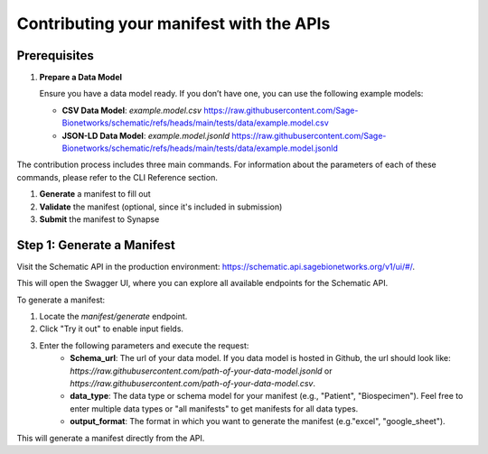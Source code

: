 Contributing your manifest with the APIs
---------------------------------------

Prerequisites
~~~~~~~~~~~~~

1. **Prepare a Data Model**

   Ensure you have a data model ready. If you don’t have one, you can use the following example models:

   - **CSV Data Model**: `example.model.csv`
     `<https://raw.githubusercontent.com/Sage-Bionetworks/schematic/refs/heads/main/tests/data/example.model.csv>`_

   - **JSON-LD Data Model**: `example.model.jsonld`
     `<https://raw.githubusercontent.com/Sage-Bionetworks/schematic/refs/heads/main/tests/data/example.model.jsonld>`_


The contribution process includes three main commands.
For information about the parameters of each of these commands, please refer to the CLI Reference section.

1. **Generate** a manifest to fill out
2. **Validate** the manifest (optional, since it's included in submission)
3. **Submit** the manifest to Synapse


Step 1: Generate a Manifest
~~~~~~~~~~~~~~~~~~~~~~~~~~~

Visit the Schematic API in the production environment: https://schematic.api.sagebionetworks.org/v1/ui/#/.

This will open the Swagger UI, where you can explore all available endpoints for the Schematic API.

To generate a manifest:

1. Locate the `manifest/generate` endpoint.
2. Click "Try it out" to enable input fields.
3. Enter the following parameters and execute the request:
    - **Schema_url**: The url of your data model. If you data model is hosted in Github, the url should look like: `https://raw.githubusercontent.com/path-of-your-data-model.jsonld` or `https://raw.githubusercontent.com/path-of-your-data-model.csv`.
    - **data_type**: The data type or schema model for your manifest (e.g., "Patient", "Biospecimen"). Feel free to enter multiple data types or "all manifests" to get manifests for all data types.
    - **output_format**: The format in which you want to generate the manifest (e.g."excel", "google_sheet").

This will generate a manifest directly from the API.
